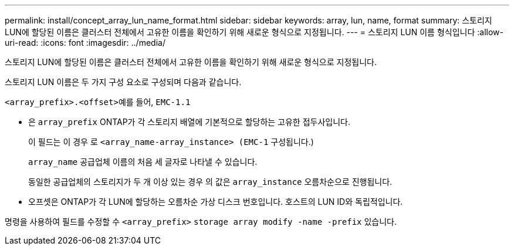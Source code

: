 ---
permalink: install/concept_array_lun_name_format.html 
sidebar: sidebar 
keywords: array, lun, name, format 
summary: 스토리지 LUN에 할당된 이름은 클러스터 전체에서 고유한 이름을 확인하기 위해 새로운 형식으로 지정됩니다. 
---
= 스토리지 LUN 이름 형식입니다
:allow-uri-read: 
:icons: font
:imagesdir: ../media/


[role="lead"]
스토리지 LUN에 할당된 이름은 클러스터 전체에서 고유한 이름을 확인하기 위해 새로운 형식으로 지정됩니다.

스토리지 LUN 이름은 두 가지 구성 요소로 구성되며 다음과 같습니다.

``<array_prefix>.<offset>``예를 들어, `EMC-1.1`

* 은 `array_prefix` ONTAP가 각 스토리지 배열에 기본적으로 할당하는 고유한 접두사입니다.
+
이 필드는 이 경우 로 ``<array_name-array_instance> (EMC-1`` 구성됩니다.)

+
`array_name` 공급업체 이름의 처음 세 글자로 나타낼 수 있습니다.

+
동일한 공급업체의 스토리지가 두 개 이상 있는 경우 의 값은 `array_instance` 오름차순으로 진행됩니다.

* 오프셋은 ONTAP가 각 LUN에 할당하는 오름차순 가상 디스크 번호입니다. 호스트의 LUN ID와 독립적입니다.


명령을 사용하여 필드를 수정할 수 ``<array_prefix>`` `storage array modify -name -prefix` 있습니다.
